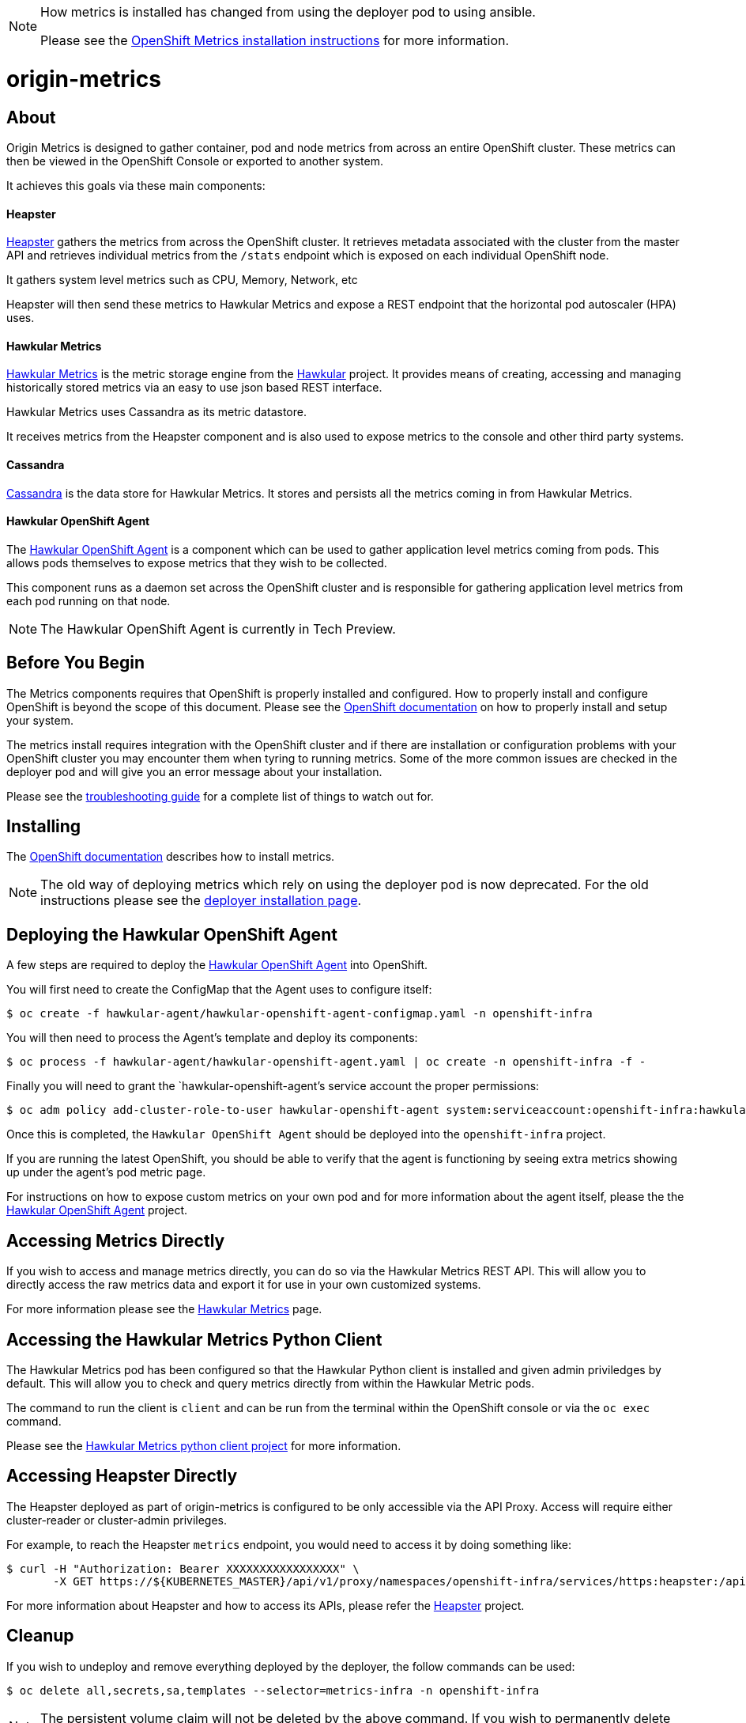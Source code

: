 [NOTE]
====
How metrics is installed has changed from using the deployer pod to using ansible.

Please see the link:https://docs.openshift.org/latest/install_config/cluster_metrics.html[OpenShift Metrics installation instructions] for more information.
====

= origin-metrics

== About

Origin Metrics is designed to gather container, pod and node metrics from across an entire OpenShift cluster. These metrics can then be viewed in the OpenShift Console or exported to another system.

It achieves this goals via these main components:

==== Heapster
link:https://github.com/kubernetes/heapster[Heapster] gathers the metrics from across the OpenShift cluster. It retrieves metadata associated with the cluster from the master API and retrieves individual metrics from the `/stats` endpoint which is exposed on each individual OpenShift node.

It gathers system level metrics such as CPU, Memory, Network, etc

Heapster will then send these metrics to Hawkular Metrics and expose a REST endpoint that the horizontal pod autoscaler (HPA) uses.

==== Hawkular Metrics
link:https://github.com/hawkular/hawkular-metrics/[Hawkular Metrics] is the metric storage engine from the link:http://www.hawkular.org/[Hawkular] project. It provides means of creating, accessing and managing historically stored metrics via an easy to use json based REST interface.

Hawkular Metrics uses Cassandra as its metric datastore.

It receives metrics from the Heapster component and is also used to expose metrics to the console and other third party systems.

==== Cassandra
link:http://cassandra.apache.org/[Cassandra] is the data store for Hawkular Metrics. It stores and persists all the metrics coming in from Hawkular Metrics.

==== Hawkular OpenShift Agent
The link:https://github.com/hawkular/hawkular-openshift-agent[Hawkular OpenShift Agent] is a component which can be used to gather application level metrics coming from pods. This allows pods themselves to expose metrics that they wish to be collected.

This component runs as a daemon set across the OpenShift cluster and is responsible for gathering application level metrics from each pod running on that node.

[NOTE]
====
The Hawkular OpenShift Agent is currently in Tech Preview.
====

== Before You Begin

The Metrics components requires that OpenShift is properly installed and configured. How to properly install and configure OpenShift is beyond the scope of this document. Please see the link:https://docs.openshift.org/latest/welcome/index.html[OpenShift documentation] on how to properly install and setup your system.

The metrics install requires integration with the OpenShift cluster and if there are installation or configuration problems with your OpenShift cluster you may encounter them when tyring to running metrics. Some of the more common issues are checked in the deployer pod and will give you an error message about your installation.

Please see the link:docs/troubleshooting.adoc[troubleshooting guide] for a complete list of things to watch out for.

== Installing

The link:https://docs.openshift.org/latest/install_config/cluster_metrics.html[OpenShift documentation] describes how to install metrics.

[NOTE]
====
The old way of deploying metrics which rely on using the deployer pod is now deprecated. For the old instructions please see the link:docs/deployer_installation.adoc[deployer installation page].
====

== Deploying the Hawkular OpenShift Agent

A few steps are required to deploy the link:https://github.com/hawkular/hawkular-openshift-agent[Hawkular OpenShift Agent] into OpenShift.

You will first need to create the ConfigMap that the Agent uses to configure itself:
----
$ oc create -f hawkular-agent/hawkular-openshift-agent-configmap.yaml -n openshift-infra
----

You will then need to process the Agent's template and deploy its components:
----
$ oc process -f hawkular-agent/hawkular-openshift-agent.yaml | oc create -n openshift-infra -f -
----

Finally you will need to grant the `hawkular-openshift-agent`'s service account the proper permissions:
----
$ oc adm policy add-cluster-role-to-user hawkular-openshift-agent system:serviceaccount:openshift-infra:hawkular-openshift-agent
----

Once this is completed, the `Hawkular OpenShift Agent` should be deployed into the `openshift-infra` project.

If you are running the latest OpenShift, you should be able to verify that the agent is functioning by seeing extra metrics showing up under the agent's pod metric page.

For instructions on how to expose custom metrics on your own pod and for more information about the agent itself, please the the link:https://github.com/hawkular/hawkular-openshift-agent[Hawkular OpenShift Agent] project.

== Accessing Metrics Directly

If you wish to access and manage metrics directly, you can do so via the Hawkular Metrics REST API. This will allow you to directly access the raw metrics data and export it for use in your own customized systems.

For more information please see the link:docs/hawkular_metrics.adoc[Hawkular Metrics] page.

== Accessing the Hawkular Metrics Python Client

The Hawkular Metrics pod has been configured so that the Hawkular Python client is installed and given admin priviledges by default. This will allow you to check and query metrics directly from within the Hawkular Metric pods.

The command to run the client is `client` and can be run from the terminal within the OpenShift console or via the `oc exec` command.

Please see the link:https://github.com/hawkular/hawkular-client-python[Hawkular Metrics python client project] for more information.

== Accessing Heapster Directly

The Heapster deployed as part of origin-metrics is configured to be only accessible via the API Proxy. Access will require either cluster-reader or cluster-admin privileges.

For example, to reach the Heapster `metrics` endpoint, you would need to access it by doing something like:

----
$ curl -H "Authorization: Bearer XXXXXXXXXXXXXXXXX" \
       -X GET https://${KUBERNETES_MASTER}/api/v1/proxy/namespaces/openshift-infra/services/https:heapster:/api/v1/model/metrics
----

For more information about Heapster and how to access its APIs, please refer the link:https://github.com/kubernetes/heapster/[Heapster] project.

== Cleanup

If you wish to undeploy and remove everything deployed by the deployer, the follow commands can be used:

----
$ oc delete all,secrets,sa,templates --selector=metrics-infra -n openshift-infra
----

[NOTE]
====
The persistent volume claim will not be deleted by the above command. If you wish to permanently delete the data in persistent storage you can run `oc delete pvc --selector=metrics-infra`
====

If you wish to remove the deployer's components themselves

----
$ oc delete sa,secret metrics-deployer -n openshift-infra
----


== Docker Containers

All the docker images for Origin Metric components are available at link:https://hub.docker.com/search/?q=openshift%2Forigin-metrics&page=1&isAutomated=0&isOfficial=0&starCount=0&pullCount=0[docker hub] and there should not be a need to build these directly.

If you wish to build your own images or hack on the project. Please see the link:docs/build.adoc[build instructions].

== Known Issues

Please see the link:docs/known_issues.adoc[known issues] page in the documentation.
